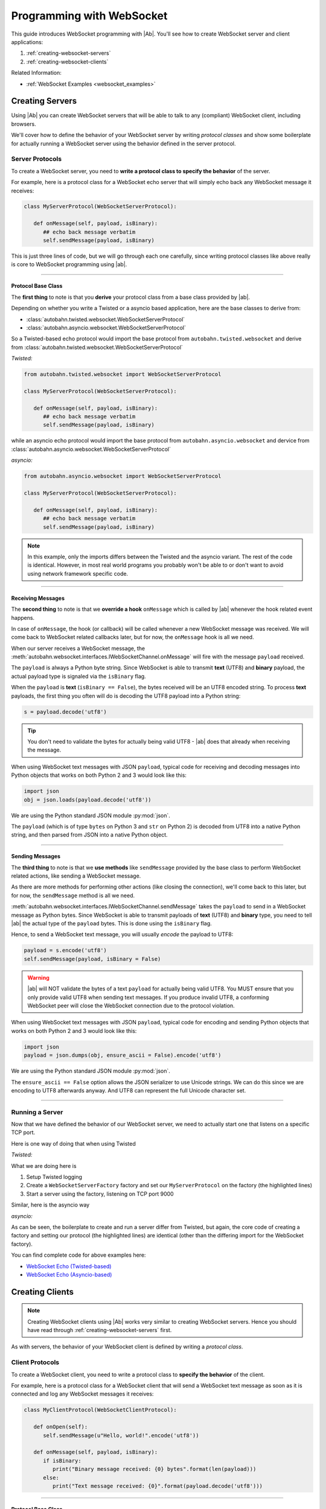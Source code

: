 Programming with WebSocket
==========================

This guide introduces WebSocket programming with |Ab|. You'll see how to create WebSocket server and client applications:

1. :ref:`creating-websocket-servers`
2. :ref:`creating-websocket-clients`

Related Information:

* :ref:`WebSocket Examples <websocket_examples>`


.. _creating-websocket-servers:

Creating Servers
----------------

Using |Ab| you can create WebSocket servers that will be able to talk to any (compliant) WebSocket client, including browsers.

We'll cover how to define the behavior of your WebSocket server by writing *protocol classes* and show some boilerplate for actually running a WebSocket server using the behavior defined in the server protocol.


Server Protocols
~~~~~~~~~~~~~~~~

To create a WebSocket server, you need to **write a protocol class to specify the behavior** of the server. 

For example, here is a protocol class for a WebSocket echo server that will simply echo back any WebSocket message it receives:

.. code-block:: python

   class MyServerProtocol(WebSocketServerProtocol):

      def onMessage(self, payload, isBinary):
         ## echo back message verbatim
         self.sendMessage(payload, isBinary)

This is just three lines of code, but we will go through each one carefully, since writing protocol classes like above really is core to WebSocket programming using |ab|.

----------

Protocol Base Class
...................

The **first thing** to note is that you **derive** your protocol class from a base class provided by |ab|.

Depending on whether you write a Twisted or a asyncio based application, here are the base classes to derive from:

* :class:`autobahn.twisted.websocket.WebSocketServerProtocol`
* :class:`autobahn.asyncio.websocket.WebSocketServerProtocol`

So a Twisted-based echo protocol would import the base protocol from ``autobahn.twisted.websocket`` and derive from :class:`autobahn.twisted.websocket.WebSocketServerProtocol`

*Twisted:*

.. code-block:: python

   from autobahn.twisted.websocket import WebSocketServerProtocol

   class MyServerProtocol(WebSocketServerProtocol):

      def onMessage(self, payload, isBinary):
         ## echo back message verbatim
         self.sendMessage(payload, isBinary)

while an asyncio echo protocol would import the base protocol from ``autobahn.asyncio.websocket`` and dervice from :class:`autobahn.asyncio.websocket.WebSocketServerProtocol`

*asyncio:*

.. code-block:: python

   from autobahn.asyncio.websocket import WebSocketServerProtocol

   class MyServerProtocol(WebSocketServerProtocol):

      def onMessage(self, payload, isBinary):
         ## echo back message verbatim
         self.sendMessage(payload, isBinary)

.. note:: In this example, only the imports differs between the Twisted and the asyncio variant. The rest of the code is identical. However, in most real world programs you probably won't be able to or don't want to avoid using network framework specific code.

----------

.. _receiving-messages:

Receiving Messages
..................

The **second thing** to note is that we **override a hook** ``onMessage`` which is called by |ab| whenever the hook related event happens.

In case of ``onMessage``, the hook (or callback) will be called whenever a new WebSocket message was received. We will come back to WebSocket related callbacks later, but for now, the ``onMessage`` hook is all we need.

When our server receives a WebSocket message, the :meth:`autobahn.websocket.interfaces.IWebSocketChannel.onMessage` will fire with the message ``payload`` received.

The ``payload`` is always a Python byte string. Since WebSocket is able to transmit **text** (UTF8) and **binary** payload, the actual payload type is signaled via the ``isBinary`` flag.

When the ``payload`` is **text** (``isBinary == False``), the bytes received will be an UTF8 encoded string. To process **text** payloads, the first thing you often will do is decoding the UTF8 payload into a Python string:

.. code-block:: python

   s = payload.decode('utf8')

.. tip::

   You don't need to validate the bytes for actually being valid UTF8 - |ab| does that already when receiving the message.

When using WebSocket text messages with JSON ``payload``, typical code for receiving and decoding messages into Python objects that works on both Python 2 and 3 would look like this:

.. code-block:: python

   import json
   obj = json.loads(payload.decode('utf8'))

We are using the Python standard JSON module :py:mod:`json`.

The ``payload`` (which is of type ``bytes`` on Python 3 and ``str`` on Python 2) is decoded from UTF8 into a native Python string, and then parsed from JSON into a native Python object.

----------

.. _sending-messages:

Sending Messages
................

The **third thing** to note is that we **use methods** like ``sendMessage`` provided by the base class to perform WebSocket related actions, like sending a WebSocket message.

As there are more methods for performing other actions (like closing the connection), we'll come back to this later, but for now, the ``sendMessage`` method is all we need.

:meth:`autobahn.websocket.interfaces.IWebSocketChannel.sendMessage` takes the ``payload`` to send in a WebSocket message as Python bytes. Since WebSocket is able to transmit payloads of **text** (UTF8) and **binary** type, you need to tell |ab| the actual type of the ``payload`` bytes. This is done using the ``isBinary`` flag.

Hence, to send a WebSocket text message, you will usually *encode* the payload to UTF8:

.. code-block:: python

   payload = s.encode('utf8')
   self.sendMessage(payload, isBinary = False)

.. warning::

   |ab| will NOT validate the bytes of a text ``payload`` for actually being valid UTF8. You MUST ensure that you only provide valid UTF8 when sending text messages. If you produce invalid UTF8, a conforming WebSocket peer will close the WebSocket connection due to the protocol violation.

When using WebSocket text messages with JSON ``payload``, typical code for encoding and sending Python objects that works on both Python 2 and 3 would look like this:

.. code-block:: python

   import json
   payload = json.dumps(obj, ensure_ascii = False).encode('utf8')

We are using the Python standard JSON module :py:mod:`json`.

The ``ensure_ascii == False`` option allows the JSON serializer to use Unicode strings. We can do this since we are encoding to UTF8 afterwards anyway. And UTF8 can represent the full Unicode character set.

----------


Running a Server
~~~~~~~~~~~~~~~~

Now that we have defined the behavior of our WebSocket server, we need to actually start one that listens on a specific TCP port.

Here is one way of doing that when using Twisted

*Twisted:*

.. code-block:: python
   :emphasize-lines: 9-11

   if __name__ == '__main__':

      import sys

      from twisted.python import log
      from twisted.internet import reactor
      log.startLogging(sys.stdout)

      from autobahn.twisted.websocket import WebSocketServerFactory
      factory = WebSocketServerFactory()
      factory.protocol = MyServerProtocol

      reactor.listenTCP(9000, factory)
      reactor.run()

What we are doing here is

1. Setup Twisted logging
2. Create a ``WebSocketServerFactory`` factory and set our ``MyServerProtocol`` on the factory (the highlighted lines)
3. Start a server using the factory, listening on TCP port 9000

Similar, here is the asyncio way

*asyncio:*

.. code-block:: python
   :emphasize-lines: 9-11

   if __name__ == '__main__':

      try:
         import asyncio
      except ImportError:
         ## Trollius >= 0.3 was renamed
         import trollius as asyncio

      from autobahn.asyncio.websocket import WebSocketServerFactory
      factory = WebSocketServerFactory()
      factory.protocol = MyServerProtocol

      loop = asyncio.get_event_loop()
      coro = loop.create_server(factory, '127.0.0.1', 9000)
      server = loop.run_until_complete(coro)

      try:
         loop.run_forever()
      except KeyboardInterrupt:
         pass
      finally:
         server.close()
         loop.close()

As can be seen, the boilerplate to create and run a server differ from Twisted, but again, the core code of creating a factory and setting our protocol (the highlighted lines) are identical (other than the differing import for the WebSocket factory).

You can find complete code for above examples here:

* `WebSocket Echo (Twisted-based) <https://github.com/tavendo/AutobahnPython/tree/master/examples/twisted/websocket/echo>`_
* `WebSocket Echo (Asyncio-based) <https://github.com/tavendo/AutobahnPython/tree/master/examples/asyncio/websocket/echo>`_


.. _creating-websocket-clients:

Creating Clients
----------------

.. note::
   Creating WebSocket clients using |Ab| works very similar to creating WebSocket servers. Hence you should have read through :ref:`creating-websocket-servers` first.

As with servers, the behavior of your WebSocket client is defined by writing a *protocol class*. 


Client Protocols
~~~~~~~~~~~~~~~~

To create a WebSocket client, you need to write a protocol class to **specify the behavior** of the client. 

For example, here is a protocol class for a WebSocket client that will send a WebSocket text message as soon as it is connected and log any WebSocket messages it receives:

.. code-block:: python

   class MyClientProtocol(WebSocketClientProtocol):

      def onOpen(self):
         self.sendMessage(u"Hello, world!".encode('utf8'))

      def onMessage(self, payload, isBinary):
         if isBinary:
            print("Binary message received: {0} bytes".format(len(payload)))
         else:
            print("Text message received: {0}".format(payload.decode('utf8')))


----------

Protocol Base Class
...................

Similar to WebSocket servers, you **derive** your WebSocket client protocol class from a base class provided by |ab|.

Depending on whether you write a Twisted or a asyncio based application, here are the base classes to derive from:

* :class:`autobahn.twisted.websocket.WebSocketClientProtocol`
* :class:`autobahn.asyncio.websocket.WebSocketClientProtocol`

So a Twisted-based protocol would import the base protocol from ``autobahn.twisted.websocket`` and derive from :class:`autobahn.twisted.websocket.WebSocketClientProtocol`

*Twisted:*

.. code-block:: python

   from autobahn.twisted.websocket import WebSocketClientProtocol

   class MyClientProtocol(WebSocketClientProtocol):

      def onOpen(self):
         self.sendMessage(u"Hello, world!".encode('utf8'))

      def onMessage(self, payload, isBinary):
         if isBinary:
            print("Binary message received: {0} bytes".format(len(payload)))
         else:
            print("Text message received: {0}".format(payload.decode('utf8')))

while an asyncio-based protocol would import the base protocol from ``autobahn.asyncio.websocket`` and dervice from :class:`autobahn.asyncio.websocket.WebSocketClientProtocol`

*asyncio:*

.. code-block:: python

   from autobahn.asyncio.websocket import WebSocketClientProtocol

   class MyClientProtocol(WebSocketClientProtocol):

      def onOpen(self):
         self.sendMessage(u"Hello, world!".encode('utf8'))

      def onMessage(self, payload, isBinary):
         if isBinary:
            print("Binary message received: {0} bytes".format(len(payload)))
         else:
            print("Text message received: {0}".format(payload.decode('utf8')))

.. note:: In this example, only the imports differs between the Twisted and the asyncio variant. The rest of the code is identical. However, in most real world programs you probably won't be able to or don't want to avoid using network framework specific code.


Receiving Messages
..................

Receiving WebSocket messages in clients works exactly the same as with servers.

Please see :ref:`receiving-messages`.

----------


Sending Messages
................

Receiving WebSocket messages in clients works exactly the same as with servers.

Please see :ref:`sending-messages`.

----------


Running a Client
~~~~~~~~~~~~~~~~

Now that we have defined the behavior of our WebSocket client, we need to actually start one that connects to a server a specific TCP port.

Here is one way of doing that when using Twisted

*Twisted:*

.. code-block:: python
   :emphasize-lines: 9-11

   if __name__ == '__main__':

      import sys

      from twisted.python import log
      from twisted.internet import reactor
      log.startLogging(sys.stdout)

      from autobahn.twisted.websocket import WebSocketClientFactory
      factory = WebSocketClientFactory()
      factory.protocol = MyClientProtocol

      reactor.connectTCP("127.0.0.1", 9000, factory)
      reactor.run()

What we are doing here is

1. Setup Twisted logging
2. Create a ``WebSocketClientFactory`` factory and set our ``MyClientProtocol`` on the factory (the highlighted lines)
3. Start a client using the factory, connecting to localhost ``127.0.0.1`` on TCP port 9000

Similar, here is the asyncio way

*asyncio:*

.. code-block:: python
   :emphasize-lines: 9-11

   if __name__ == '__main__':

      try:
         import asyncio
      except ImportError:
         ## Trollius >= 0.3 was renamed
         import trollius as asyncio

      from autobahn.asyncio.websocket import WebSocketClientFactory
      factory = WebSocketClientFactory()
      factory.protocol = MyClientProtocol

      loop = asyncio.get_event_loop()
      coro = loop.create_connection(factory, '127.0.0.1', 9000)
      loop.run_until_complete(coro)
      loop.run_forever()
      loop.close()

As can be seen, the boilerplate to create and run a client differ from Twisted, but again, the core code of creating a factory and setting our protocol (the highlighted lines) are identical (other than the differing import for the WebSocket factory).

You can find complete code for above examples here:

* `WebSocket Echo (Twisted-based) <https://github.com/tavendo/AutobahnPython/tree/master/examples/twisted/websocket/echo>`_
* `WebSocket Echo (Asyncio-based) <https://github.com/tavendo/AutobahnPython/tree/master/examples/asyncio/websocket/echo>`_


.. _websocket-callbacks:

WebSocket Callbacks
-------------------

As we have seen above, |ab| will fire *callbacks* on your protocol class whenever the event related to the respective hook occurs.

It it in these hooks that you will implement application specific code.

The core WebSocket interface :class:`autobahn.websocket.interfaces.IWebSocketChannel` provides the following *callbacks*:

* :meth:`autobahn.websocket.interfaces.IWebSocketChannel.onConnect`
* :meth:`autobahn.websocket.interfaces.IWebSocketChannel.onOpen`
* :meth:`autobahn.websocket.interfaces.IWebSocketChannel.onMessage`
* :meth:`autobahn.websocket.interfaces.IWebSocketChannel.onClose`

onConnect
~~~~~~~~~

Whenever a new client connects to the server, a new protocol instance will be created and the :meth:`autobahn.websocket.interfaces.IWebSocketChannel.onConnect` hook fires as soon as the WebSocket opening handshake is begun by the client.

For a WebSocket server protocol, ``onConnect()`` will fire with 
:class:`autobahn.websocket.protocol.ConnectionRequest` providing information on the client wishing to connect via WebSocket.

.. code-block:: python

   class MyServerProtocol(WebSocketServerProtocol):

      def onConnect(self, request):
         print("Client connecting: {}".format(request.peer))


On the other hand, for a WebSocket client protocol, ``onConnect()`` will fire with 
:class:`autobahn.websocket.protocol.ConnectionResponse` providing information on the WebSocket connection that was accepted by the server.

.. code-block:: python

   class MyClientProtocol(WebSocketClientProtocol):

      def onConnect(self, response):
         print("Connected to Server: {}".format(response.peer))

In this hook you can do thing like

* checking or setting cookies or other HTTP headers
* verifying the client IP address
* checking the origin of the WebSocket request
* negotiate WebSocket subprotocols

For example, a WebSocket client might offer to speak several WebSocket subprotocols. The server can inspect the offered protocols in ``onConnect()`` via the supplied instance of :class:`autobahn.websocket.protocol.ConnectionRequest`. When the server accepts the client, it'll chose one of the offered subprotocols. The client can then inspect the selectec subprotocol in it's ``onConnect()`` hook in the supplied instance of :class:`autobahn.websocket.protocol.ConnectionResponse`.


onOpen
~~~~~~

The :meth:`autobahn.websocket.interfaces.IWebSocketChannel.onOpen` hook fires when the WebSocket opening handshake has been successfully completed. You now can send and receive messages over the connection.

.. code-block:: python

   class MyProtocol(WebSocketProtocol):

      def onOpen(self):
         print("WebSocket connection open.")


onClose
~~~~~~~

When the WebSocket connection has closed, the :meth:`autobahn.websocket.interfaces.IWebSocketChannel.onClose` callback fires.

.. code-block:: python

   class MyProtocol(WebSocketProtocol):

      def onClose(self, wasClean, code, reason):
         print("WebSocket connection closed: {}".format(reason))

When the connection has closed, no messages will be received anymore and you cannot send messages also. The protocol instance won't be reused. It'll be garbage collected. When the client reconnects, a completely new protocol instance will be created.

onMessage
~~~~~~~~~

In any case, the :meth:`autobahn.websocket.interfaces.IWebSocketChannel.onMessage` hook is the most important. It is here where you implement what should happen when a new (incoming) WebSocket message was received.

Example
~~~~~~~

Here is an example that overrides all of above callbacks:

.. code-block:: python

   class MyServerProtocol(WebSocketServerProtocol):

      def onConnect(self, request):
         print("Client connecting: {}".format(request.peer))

      def onOpen(self):
         print("WebSocket connection open.")

      def onMessage(self, payload, isBinary):
         if isBinary:
            print("Binary message received: {} bytes".format(len(payload)))
         else:
            print("Text message received: {}".format(payload.decode('utf8')))

         ## echo back message verbatim
         self.sendMessage(payload, isBinary)

      def onClose(self, wasClean, code, reason):
         print("WebSocket connection closed: {}".format(reason))


.. _websocket-methods:


WebSocket Methods
-----------------

The core WebSocket interface :class:`autobahn.websocket.interfaces.IWebSocketChannel` provides the following *methods*:

* :meth:`autobahn.websocket.interfaces.IWebSocketChannel.sendMessage`
* :meth:`autobahn.websocket.interfaces.IWebSocketChannel.sendClose`

sendMessage
~~~~~~~~~~~

We have already seen the :meth:`autobahn.websocket.interfaces.IWebSocketChannel.sendMessage` method for sending WebSocket messages.

sendClose
~~~~~~~~~

The :meth:`autobahn.websocket.interfaces.IWebSocketChannel.sendClose` will initiate a WebSocket closing handshake. After starting to close a WebSocket connection, no messages can be sent. Eventually, the :meth:`autobahn.websocket.interfaces.IWebSocketChannel.onClose` hook will fire.

After a WebSocket connection has been closed, the protocol instance will get recycled. Should the client reconnect, a new protocol instance will be created and a new WebSocket opening handshake performed.



Upgrading
---------

From < 0.7.0
~~~~~~~~~~~~

Starting with release 0.7.0, |Ab| now supports both Twisted and asyncio as the underlying network library. This required renaming some modules.

Hence, code for |ab| **< 0.7.0**

.. code-block:: python

     from autobahn.websocket import WebSocketServerProtocol

should be modified for |ab| **>= 0.7.0** for (using Twisted)

.. code-block:: python

     from autobahn.twisted.websocket import WebSocketServerProtocol

or (using asyncio)

.. code-block:: python

     from autobahn.asyncio.websocket import WebSocketServerProtocol

Two more small changes:

1. The method ``WebSocketProtocol.sendMessage`` had parameter ``binary`` renamed to ``isBinary`` (for consistency with ``onMessage``)
2. The ``ConnectionRequest`` object no longer provides ``peerstr``, but only ``peer``, and the latter is a plain, descriptive string (this was needed since we now support both Twisted and asyncio, and also non-TCP transports)
